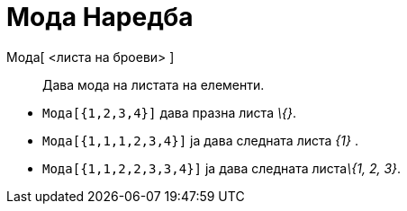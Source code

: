 = Мода Наредба
:page-en: commands/Mode
ifdef::env-github[:imagesdir: /mk/modules/ROOT/assets/images]

Мода[ <листа на броеви> ]::
  Дава мода на листата на елементи.

[EXAMPLE]
====

* `++Мода[{1,2,3,4}]++` дава празна листа _\{}_.
* `++Мода[{1,1,1,2,3,4}]++` ја дава следната листа _\{1}_ .
* `++Мода[{1,1,2,2,3,3,4}]++` ја дава следната листа__\{1, 2, 3}__.

====
